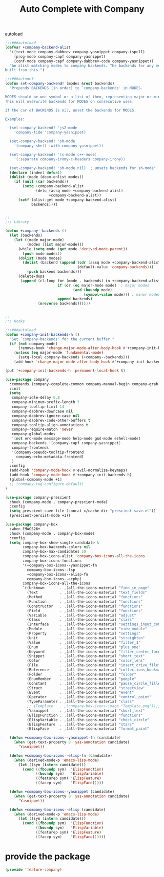 # -*- after-save-hook: org-babel-tangle; -*-
#+TITLE: Auto Complete with Company
#+PROPERTY: header-args :tangle (concat x/lisp-dir "feature-company.el")

autoload
#+begin_src emacs-lisp
;;;###autoload
(defvar +company-backend-alist
  '((text-mode company-dabbrev company-yasnippet company-ispell)
    (prog-mode company-capf company-yasnippet)
    (conf-mode company-capf company-dabbrev-code company-yasnippet))
  "An alist matching modes to company backends. The backends for any mode is
built from this.")

;;;###autodef
(defun set-company-backend! (modes &rest backends)
  "Prepends BACKENDS (in order) to `company-backends' in MODES.

MODES should be one symbol or a list of them, representing major or minor modes.
This will overwrite backends for MODES on consecutive uses.

If the car of BACKENDS is nil, unset the backends for MODES.

Examples:

  (set-company-backend! 'js2-mode
    'company-tide 'company-yasnippet)

  (set-company-backend! 'sh-mode
    '(company-shell :with company-yasnippet))

  (set-company-backend! '(c-mode c++-mode)
    '(:separate company-irony-c-headers company-irony))

  (set-company-backend! 'sh-mode nil)  ; unsets backends for sh-mode"
  (declare (indent defun))
  (dolist (mode (doom-enlist modes))
    (if (null (car backends))
        (setq +company-backend-alist
              (delq (assq mode +company-backend-alist)
                    +company-backend-alist))
      (setf (alist-get mode +company-backend-alist)
            backends))))


;;
;;; Library

(defun +company--backends ()
  (let (backends)
    (let ((mode major-mode)
          (modes (list major-mode)))
      (while (setq mode (get mode 'derived-mode-parent))
        (push mode modes))
      (dolist (mode modes)
        (dolist (backend (append (cdr (assq mode +company-backend-alist))
                                 (default-value 'company-backends)))
          (push backend backends)))
      (delete-dups
       (append (cl-loop for (mode . backends) in +company-backend-alist
                        if (or (eq major-mode mode)  ; major modes
                               (and (boundp mode)
                                    (symbol-value mode))) ; minor modes
                        append backends)
               (nreverse backends))))))


;;
;;; Hooks

;;;###autoload
(defun +company-init-backends-h ()
  "Set `company-backends' for the current buffer."
  (if (not company-mode)
      (remove-hook 'change-major-mode-after-body-hook #'+company-init-backends-h 'local)
    (unless (eq major-mode 'fundamental-mode)
      (setq-local company-backends (+company--backends)))
    (add-hook 'change-major-mode-after-body-hook #'+company-init-backends-h nil 'local)))

(put '+company-init-backends-h 'permanent-local-hook t)
#+end_src

#+begin_src emacs-lisp
(use-package company
  :commands (company-complete-common company-manual-begin company-grab-line)
  :init
  (setq
   company-idle-delay 0.8
   company-minimum-prefix-length 3
   company-tooltip-limit 14
   company-dabbrev-downcase nil
   company-dabbrev-ignore-case nil
   company-dabbrev-code-other-buffers t
   company-tooltip-align-annotations t
   company-require-match 'never
   company-global-modes
   '(not erc-mode message-mode help-mode gud-mode eshell-mode)
   company-backends '(company-capf company-yasnippet)
   company-frontends
   '(company-pseudo-tooltip-frontend
     company-echo-metadata-frontend)
   )
  :config
  (add-hook 'company-mode-hook #'evil-normalize-keymaps)
  (add-hook 'company-mode-hook #'+company-init-backends-h)
  (global-company-mode +1)
  ;; (company-tng-configure-default)
)

(use-package company-prescient
  :hook (company-mode . company-prescient-mode)
  :config
  (setq prescient-save-file (concat x/cache-dir "prescient-save.el"))
  (prescient-persist-mode +1))

(use-package company-box
  :when EMACS26+
  :hook (company-mode . company-box-mode)
  :config
  (setq company-box-show-single-candidate t
        company-box-backends-colors nil
        company-box-max-candidates 50
        company-box-icons-alist 'company-box-icons-all-the-icons
        company-box-icons-functions
        '(+company-box-icons--yasnippet-fn
          company-box-icons--lsp
          +company-box-icons--elisp-fn
          company-box-icons--acphp)
        company-box-icons-all-the-icons
        `((Unknown       . ,(all-the-icons-material "find_in_page"             :height 0.8 :face 'all-the-icons-purple))
          (Text          . ,(all-the-icons-material "text_fields"              :height 0.8 :face 'all-the-icons-green))
          (Method        . ,(all-the-icons-material "functions"                :height 0.8 :face 'all-the-icons-red))
          (Function      . ,(all-the-icons-material "functions"                :height 0.8 :face 'all-the-icons-red))
          (Constructor   . ,(all-the-icons-material "functions"                :height 0.8 :face 'all-the-icons-red))
          (Field         . ,(all-the-icons-material "functions"                :height 0.8 :face 'all-the-icons-red))
          (Variable      . ,(all-the-icons-material "adjust"                   :height 0.8 :face 'all-the-icons-blue))
          (Class         . ,(all-the-icons-material "class"                    :height 0.8 :face 'all-the-icons-red))
          (Interface     . ,(all-the-icons-material "settings_input_component" :height 0.8 :face 'all-the-icons-red))
          (Module        . ,(all-the-icons-material "view_module"              :height 0.8 :face 'all-the-icons-red))
          (Property      . ,(all-the-icons-material "settings"                 :height 0.8 :face 'all-the-icons-red))
          (Unit          . ,(all-the-icons-material "straighten"               :height 0.8 :face 'all-the-icons-red))
          (Value         . ,(all-the-icons-material "filter_1"                 :height 0.8 :face 'all-the-icons-red))
          (Enum          . ,(all-the-icons-material "plus_one"                 :height 0.8 :face 'all-the-icons-red))
          (Keyword       . ,(all-the-icons-material "filter_center_focus"      :height 0.8 :face 'all-the-icons-red))
          (Snippet       . ,(all-the-icons-material "short_text"               :height 0.8 :face 'all-the-icons-red))
          (Color         . ,(all-the-icons-material "color_lens"               :height 0.8 :face 'all-the-icons-red))
          (File          . ,(all-the-icons-material "insert_drive_file"        :height 0.8 :face 'all-the-icons-red))
          (Reference     . ,(all-the-icons-material "collections_bookmark"     :height 0.8 :face 'all-the-icons-red))
          (Folder        . ,(all-the-icons-material "folder"                   :height 0.8 :face 'all-the-icons-red))
          (EnumMember    . ,(all-the-icons-material "people"                   :height 0.8 :face 'all-the-icons-red))
          (Constant      . ,(all-the-icons-material "pause_circle_filled"      :height 0.8 :face 'all-the-icons-red))
          (Struct        . ,(all-the-icons-material "streetview"               :height 0.8 :face 'all-the-icons-red))
          (Event         . ,(all-the-icons-material "event"                    :height 0.8 :face 'all-the-icons-red))
          (Operator      . ,(all-the-icons-material "control_point"            :height 0.8 :face 'all-the-icons-red))
          (TypeParameter . ,(all-the-icons-material "class"                    :height 0.8 :face 'all-the-icons-red))
          ;; (Template   . ,(company-box-icons-image "Template.png"))))
          (Yasnippet     . ,(all-the-icons-material "short_text"               :height 0.8 :face 'all-the-icons-green))
          (ElispFunction . ,(all-the-icons-material "functions"                :height 0.8 :face 'all-the-icons-red))
          (ElispVariable . ,(all-the-icons-material "check_circle"             :height 0.8 :face 'all-the-icons-blue))
          (ElispFeature  . ,(all-the-icons-material "stars"                    :height 0.8 :face 'all-the-icons-orange))
          (ElispFace     . ,(all-the-icons-material "format_paint"             :height 0.8 :face 'all-the-icons-pink))))

  (defun +company-box-icons--yasnippet-fn (candidate)
    (when (get-text-property 0 'yas-annotation candidate)
      'Yasnippet))

  (defun +company-box-icons--elisp-fn (candidate)
    (when (derived-mode-p 'emacs-lisp-mode)
      (let ((sym (intern candidate)))
        (cond ((fboundp sym)  'ElispFunction)
              ((boundp sym)   'ElispVariable)
              ((featurep sym) 'ElispFeature)
              ((facep sym)    'ElispFace)))))

  (defun +company-box-icons--yasnippet (candidate)
    (when (get-text-property 0 'yas-annotation candidate)
      'Yasnippet))

  (defun +company-box-icons--elisp (candidate)
    (when (derived-mode-p 'emacs-lisp-mode)
      (let ((sym (intern candidate)))
        (cond ((fboundp sym)  'ElispFunction)
              ((boundp sym)   'ElispVariable)
              ((featurep sym) 'ElispFeature)
              ((facep sym)    'ElispFace))))))

#+end_src

* provide the package
#+begin_src emacs-lisp
(provide 'feature-company)
#+end_src
